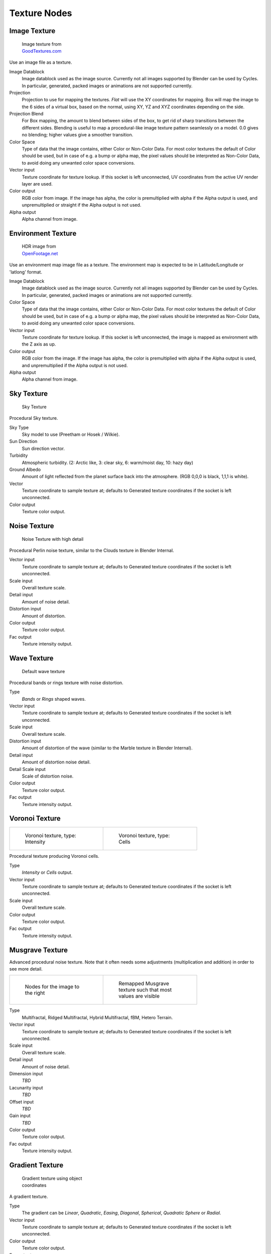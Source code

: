 .. _textures:

*************
Texture Nodes
*************

Image Texture
=============

.. figure:: /images/Manual_cycles_nodes_tex_image.jpg
   :width: 200px
   :figwidth: 200px

   Image texture from `GoodTextures.com <http://www.goodtextures.com/>`__


Use an image file as a texture.

Image Datablock
   Image datablock used as the image source. Currently not all images supported by Blender can be used by Cycles.
   In particular, generated, packed images or animations are not supported currently.
Projection
   Projection to use for mapping the textures. *Flat* will use the XY coordinates for mapping.
   Box will map the image to the 6 sides of a virtual box, based on the normal, using XY,
   YZ and XYZ coordinates depending on the side.
Projection Blend
   For Box mapping, the amount to blend between sides of the box,
   to get rid of sharp transitions between the different sides.
   Blending is useful to map a procedural-like image texture pattern seamlessly on a model. 0.0 gives no blending;
   higher values give a smoother transition.
Color Space
   Type of data that the image contains, either Color or Non-Color Data.
   For most color textures the default of Color should be used, but in case of e.g. a bump or alpha map,
   the pixel values should be interpreted as Non-Color Data, to avoid doing any unwanted color space conversions.
Vector input
   Texture coordinate for texture lookup. If this socket is left unconnected,
   UV coordinates from the active UV render layer are used.
Color output
   RGB color from image. If the image has alpha, the color is premultiplied with alpha if the Alpha output is used,
   and unpremultiplied or straight if the Alpha output is not used.
Alpha output
   Alpha channel from image.


Environment Texture
===================

.. figure:: /images/Manual_cycles_nodes_tex_environment.jpg
   :width: 200px
   :figwidth: 200px

   HDR image from `OpenFootage.net <http://www.openfootage.net/?p=986>`__


Use an environment map image file as a texture.
The environment map is expected to be in Latitude/Longitude or 'latlong' format.

Image Datablock
   Image datablock used as the image source. Currently not all images supported by Blender can be used by Cycles.
   In particular, generated, packed images or animations are not supported currently.
Color Space
   Type of data that the image contains, either Color or Non-Color Data.
   For most color textures the default of Color should be used, but in case of e.g. a bump or alpha map,
   the pixel values should be interpreted as Non-Color Data, to avoid doing any unwanted color space conversions.
Vector input
   Texture coordinate for texture lookup. If this socket is left unconnected,
   the image is mapped as environment with the Z axis as up.
Color output
   RGB color from the image. If the image has alpha,
   the color is premultiplied with alpha if the Alpha output is used,
   and unpremultiplied if the Alpha output is not used.
Alpha output
   Alpha channel from image.


Sky Texture
===========

.. figure:: /images/Manual_cycles_nodes_tex_sky.jpg
   :width: 200px
   :figwidth: 200px

   Sky Texture


Procedural Sky texture.

Sky Type
   Sky model to use (Preetham or Hosek / Wilkie).
Sun Direction
   Sun direction vector.
Turbidity
   Atmospheric turbidity. (2: Arctic like, 3: clear sky, 6: warm/moist day, 10: hazy day)
Ground Albedo
   Amount of light reflected from the planet surface back into the atmosphere. (RGB 0,0,0 is black, 1,1,1 is white).
Vector
   Texture coordinate to sample texture at;
   defaults to Generated texture coordinates if the socket is left unconnected.
Color output
   Texture color output.


Noise Texture
=============

.. figure:: /images/Manual_cycles_nodes_tex_noise.jpg
   :width: 200px
   :figwidth: 200px

   Noise Texture with high detail


Procedural Perlin noise texture, similar to the Clouds texture in Blender Internal.

Vector input
   Texture coordinate to sample texture at;
   defaults to Generated texture coordinates if the socket is left unconnected.
Scale input
   Overall texture scale.
Detail input
   Amount of noise detail.
Distortion input
   Amount of distortion.
Color output
   Texture color output.
Fac output
   Texture intensity output.


Wave Texture
============

.. figure:: /images/Manual_cycles_nodes_tex_wave.jpg
   :width: 200px
   :figwidth: 200px

   Default wave texture


Procedural bands or rings texture with noise distortion.

Type
   *Bands* or *Rings* shaped waves.
Vector input
   Texture coordinate to sample texture at;
   defaults to Generated texture coordinates if the socket is left unconnected.
Scale input
   Overall texture scale.
Distortion input
   Amount of distortion of the wave (similar to the Marble texture in Blender Internal).
Detail input
   Amount of distortion noise detail.
Detail Scale input
   Scale of distortion noise.
Color output
   Texture color output.
Fac output
   Texture intensity output.


Voronoi Texture
===============

.. list-table::

   * - .. figure:: /images/Manual_cycles_nodes_tex_voronoi_intensity.jpg
          :width: 200px
          :figwidth: 200px

          Voronoi texture, type: Intensity

     - .. figure:: /images/Manual_cycles_nodes_tex_voronoi_cells.jpg
          :width: 200px
          :figwidth: 200px

          Voronoi texture, type: Cells


Procedural texture producing Voronoi cells.

Type
   *Intensity* or *Cells* output.
Vector input
   Texture coordinate to sample texture at;
   defaults to Generated texture coordinates if the socket is left unconnected.
Scale input
   Overall texture scale.
Color output
   Texture color output.
Fac output
   Texture intensity output.


Musgrave Texture
================

Advanced procedural noise texture. Note that it often needs some adjustments
(multiplication and addition) in order to see more detail.

.. list-table::

   * - .. figure:: /images/Manual_cycles_nodes_tex_musgrave_nodes.jpg
          :width: 200px
          :figwidth: 200px

          Nodes for the image to the right

     - .. figure:: /images/Manual_cycles_nodes_tex_musgrave.jpg
          :width: 200px
          :figwidth: 200px

          Remapped Musgrave texture such that most values are visible


Type
   Multifractal, Ridged Multifractal, Hybrid Multifractal, fBM, Hetero Terrain.
Vector input
   Texture coordinate to sample texture at;
   defaults to Generated texture coordinates if the socket is left unconnected.
Scale input
   Overall texture scale.
Detail input
   Amount of noise detail.
Dimension input
   *TBD*
Lacunarity input
   *TBD*
Offset input
   *TBD*
Gain input
   *TBD*
Color output
   Texture color output.
Fac output
   Texture intensity output.


Gradient Texture
================

.. figure:: /images/Manual_cycles_nodes_tex_gradient.jpg
   :width: 200px
   :figwidth: 200px

   Gradient texture using object coordinates


A gradient texture.

Type
   The gradient can be *Linear*, *Quadratic*, *Easing*, *Diagonal*,
   *Spherical*, *Quadratic Sphere* or *Radial*.
Vector input
   Texture coordinate to sample texture at;
   defaults to Generated texture coordinates if the socket is left unconnected.
Color output
   Texture color output.
Fac output
   Texture intensity output.


Magic Texture
=============

.. figure:: /images/Manual_cycles_nodes_tex_magic.jpg
   :width: 200px
   :figwidth: 200px

   Magic texture: Depth 10, Distortion 2.0


Psychedelic color texture.

Depth
   Number of iterations.
Vector input
   Texture coordinate to sample texture at;
   defaults to Generated texture coordinates if the socket is left unconnected.
Distortion input
   Amount of distortion.
Color output
   Texture color output.
Fac output
   Texture intensity output.


Checker Texture
===============

.. figure:: /images/Manual_cycles_nodes_tex_checker.jpg
   :width: 200px
   :figwidth: 200px

   Default Checker texture


Checkerboard texture.

Vector input
   Texture coordinate to sample texture at;
   defaults to Generated texture coordinates if the socket is left unconnected.
Color1/2 input
   Color of the checkers.
Scale input
   Overall texture scale.
Color output
   Texture color output.
Fac output
   Checker 1 mask (1 = Checker 1).


Brick Texture
=============

.. figure:: /images/Manual_cycles_nodes_tex_brick.jpg
   :width: 200px
   :figwidth: 200px

   Brick texture: Colors changed, Squash 0.62, Squash Frequency 3.


Procedural texture producing Bricks.


Options
"""""""

Offset
   Determines the brick offset of the various rows.
Frequency
   Determines the offset frequency. A value of 2 gives a even/uneven pattern of rows.
Squash
   Amount of brick squashing.
Frequency
   Brick squashing frequency.


Sockets
"""""""

Color 1/2 and Mortar
   Color of the bricks and mortar.
Scale
   Overall texture scale.
Mortar Size
   The Mortar size; 0 means no Mortar.
Bias
   The color variation between Brick color 1 / 2.
   Values of -1 and 1 only use one of the two colors; values in between mix the colors.
Brick Width
   The width of the bricks.
Row Height
   The height of the brick rows.

Color output
   Texture color output.
Fac output
   Mortar mask (1 = mortar).
